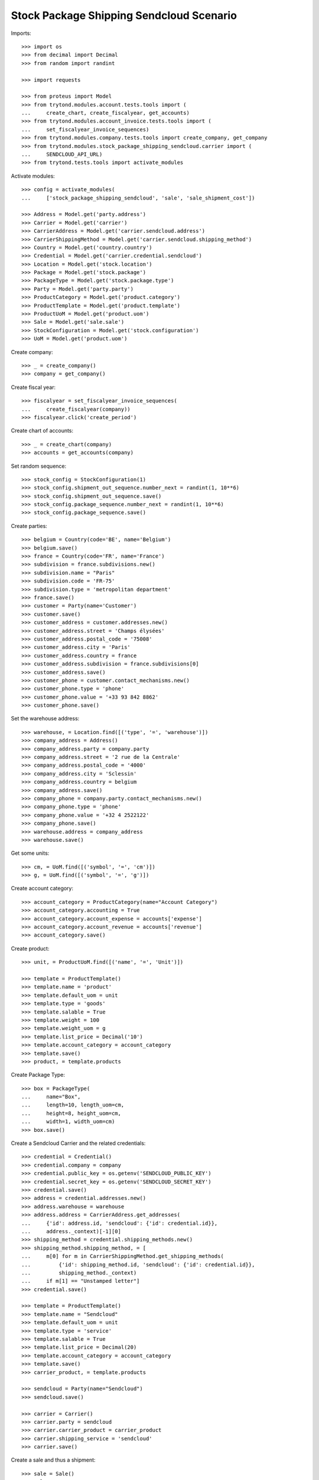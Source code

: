 =========================================
Stock Package Shipping Sendcloud Scenario
=========================================

Imports::

    >>> import os
    >>> from decimal import Decimal
    >>> from random import randint

    >>> import requests

    >>> from proteus import Model
    >>> from trytond.modules.account.tests.tools import (
    ...     create_chart, create_fiscalyear, get_accounts)
    >>> from trytond.modules.account_invoice.tests.tools import (
    ...     set_fiscalyear_invoice_sequences)
    >>> from trytond.modules.company.tests.tools import create_company, get_company
    >>> from trytond.modules.stock_package_shipping_sendcloud.carrier import (
    ...     SENDCLOUD_API_URL)
    >>> from trytond.tests.tools import activate_modules

Activate modules::

    >>> config = activate_modules(
    ...     ['stock_package_shipping_sendcloud', 'sale', 'sale_shipment_cost'])

    >>> Address = Model.get('party.address')
    >>> Carrier = Model.get('carrier')
    >>> CarrierAddress = Model.get('carrier.sendcloud.address')
    >>> CarrierShippingMethod = Model.get('carrier.sendcloud.shipping_method')
    >>> Country = Model.get('country.country')
    >>> Credential = Model.get('carrier.credential.sendcloud')
    >>> Location = Model.get('stock.location')
    >>> Package = Model.get('stock.package')
    >>> PackageType = Model.get('stock.package.type')
    >>> Party = Model.get('party.party')
    >>> ProductCategory = Model.get('product.category')
    >>> ProductTemplate = Model.get('product.template')
    >>> ProductUoM = Model.get('product.uom')
    >>> Sale = Model.get('sale.sale')
    >>> StockConfiguration = Model.get('stock.configuration')
    >>> UoM = Model.get('product.uom')

Create company::

    >>> _ = create_company()
    >>> company = get_company()

Create fiscal year::

    >>> fiscalyear = set_fiscalyear_invoice_sequences(
    ...     create_fiscalyear(company))
    >>> fiscalyear.click('create_period')

Create chart of accounts::

    >>> _ = create_chart(company)
    >>> accounts = get_accounts(company)

Set random sequence::

    >>> stock_config = StockConfiguration(1)
    >>> stock_config.shipment_out_sequence.number_next = randint(1, 10**6)
    >>> stock_config.shipment_out_sequence.save()
    >>> stock_config.package_sequence.number_next = randint(1, 10**6)
    >>> stock_config.package_sequence.save()

Create parties::

    >>> belgium = Country(code='BE', name='Belgium')
    >>> belgium.save()
    >>> france = Country(code='FR', name='France')
    >>> subdivision = france.subdivisions.new()
    >>> subdivision.name = "Paris"
    >>> subdivision.code = 'FR-75'
    >>> subdivision.type = 'metropolitan department'
    >>> france.save()
    >>> customer = Party(name='Customer')
    >>> customer.save()
    >>> customer_address = customer.addresses.new()
    >>> customer_address.street = 'Champs élysées'
    >>> customer_address.postal_code = '75008'
    >>> customer_address.city = 'Paris'
    >>> customer_address.country = france
    >>> customer_address.subdivision = france.subdivisions[0]
    >>> customer_address.save()
    >>> customer_phone = customer.contact_mechanisms.new()
    >>> customer_phone.type = 'phone'
    >>> customer_phone.value = '+33 93 842 8862'
    >>> customer_phone.save()

Set the warehouse address::

    >>> warehouse, = Location.find([('type', '=', 'warehouse')])
    >>> company_address = Address()
    >>> company_address.party = company.party
    >>> company_address.street = '2 rue de la Centrale'
    >>> company_address.postal_code = '4000'
    >>> company_address.city = 'Sclessin'
    >>> company_address.country = belgium
    >>> company_address.save()
    >>> company_phone = company.party.contact_mechanisms.new()
    >>> company_phone.type = 'phone'
    >>> company_phone.value = '+32 4 2522122'
    >>> company_phone.save()
    >>> warehouse.address = company_address
    >>> warehouse.save()

Get some units::

    >>> cm, = UoM.find([('symbol', '=', 'cm')])
    >>> g, = UoM.find([('symbol', '=', 'g')])

Create account category::

    >>> account_category = ProductCategory(name="Account Category")
    >>> account_category.accounting = True
    >>> account_category.account_expense = accounts['expense']
    >>> account_category.account_revenue = accounts['revenue']
    >>> account_category.save()

Create product::

    >>> unit, = ProductUoM.find([('name', '=', 'Unit')])

    >>> template = ProductTemplate()
    >>> template.name = 'product'
    >>> template.default_uom = unit
    >>> template.type = 'goods'
    >>> template.salable = True
    >>> template.weight = 100
    >>> template.weight_uom = g
    >>> template.list_price = Decimal('10')
    >>> template.account_category = account_category
    >>> template.save()
    >>> product, = template.products

Create Package Type::

    >>> box = PackageType(
    ...     name="Box",
    ...     length=10, length_uom=cm,
    ...     height=8, height_uom=cm,
    ...     width=1, width_uom=cm)
    >>> box.save()

Create a Sendcloud Carrier and the related credentials::

    >>> credential = Credential()
    >>> credential.company = company
    >>> credential.public_key = os.getenv('SENDCLOUD_PUBLIC_KEY')
    >>> credential.secret_key = os.getenv('SENDCLOUD_SECRET_KEY')
    >>> credential.save()
    >>> address = credential.addresses.new()
    >>> address.warehouse = warehouse
    >>> address.address = CarrierAddress.get_addresses(
    ...     {'id': address.id, 'sendcloud': {'id': credential.id}},
    ...     address._context)[-1][0]
    >>> shipping_method = credential.shipping_methods.new()
    >>> shipping_method.shipping_method, = [
    ...     m[0] for m in CarrierShippingMethod.get_shipping_methods(
    ...         {'id': shipping_method.id, 'sendcloud': {'id': credential.id}},
    ...         shipping_method._context)
    ...     if m[1] == "Unstamped letter"]
    >>> credential.save()

    >>> template = ProductTemplate()
    >>> template.name = "Sendcloud"
    >>> template.default_uom = unit
    >>> template.type = 'service'
    >>> template.salable = True
    >>> template.list_price = Decimal(20)
    >>> template.account_category = account_category
    >>> template.save()
    >>> carrier_product, = template.products

    >>> sendcloud = Party(name="Sendcloud")
    >>> sendcloud.save()

    >>> carrier = Carrier()
    >>> carrier.party = sendcloud
    >>> carrier.carrier_product = carrier_product
    >>> carrier.shipping_service = 'sendcloud'
    >>> carrier.save()

Create a sale and thus a shipment::

    >>> sale = Sale()
    >>> sale.party = customer
    >>> sale.shipment_address = customer_address
    >>> sale.invoice_method = 'order'
    >>> sale.carrier = carrier
    >>> sale_line = sale.lines.new()
    >>> sale_line.product = product
    >>> sale_line.quantity = 2.0
    >>> sale.click('quote')
    >>> sale.click('confirm')
    >>> sale.click('process')

Create the packages and ship the shipment::

    >>> shipment, = sale.shipments
    >>> shipment.click('assign_force')
    >>> shipment.click('pick')
    >>> pack = shipment.packages.new()
    >>> pack.type = box
    >>> pack_move, = pack.moves.find([])
    >>> pack.moves.append(pack_move)
    >>> shipment.click('pack')

    >>> create_shipping = shipment.click('create_shipping')
    >>> shipment.reload()
    >>> bool(shipment.shipping_reference)
    True
    >>> pack, = shipment.root_packages
    >>> bool(pack.sendcloud_shipping_id)
    True
    >>> pack.shipping_label is not None
    True
    >>> pack.shipping_label_mimetype
    'application/pdf'
    >>> pack.shipping_reference is not None
    True
    >>> pack.shipping_tracking_url
    'http...'

Clean up::

    >>> _ = requests.post(
    ...     SENDCLOUD_API_URL + 'parcels/%s/cancel' % pack.sendcloud_shipping_id,
    ...     auth=(credential.public_key, credential.secret_key))
